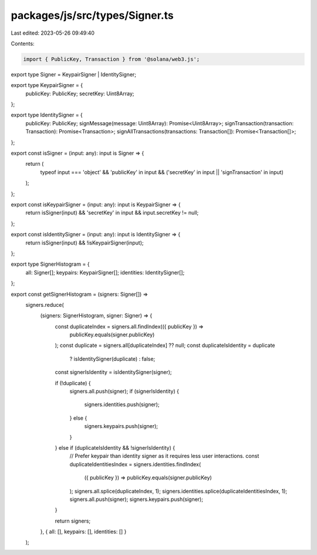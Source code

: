 packages/js/src/types/Signer.ts
===============================

Last edited: 2023-05-26 09:49:40

Contents:

.. code-block:: ts

    import { PublicKey, Transaction } from '@solana/web3.js';

export type Signer = KeypairSigner | IdentitySigner;

export type KeypairSigner = {
  publicKey: PublicKey;
  secretKey: Uint8Array;
};

export type IdentitySigner = {
  publicKey: PublicKey;
  signMessage(message: Uint8Array): Promise<Uint8Array>;
  signTransaction(transaction: Transaction): Promise<Transaction>;
  signAllTransactions(transactions: Transaction[]): Promise<Transaction[]>;
};

export const isSigner = (input: any): input is Signer => {
  return (
    typeof input === 'object' &&
    'publicKey' in input &&
    ('secretKey' in input || 'signTransaction' in input)
  );
};

export const isKeypairSigner = (input: any): input is KeypairSigner => {
  return isSigner(input) && 'secretKey' in input && input.secretKey != null;
};

export const isIdentitySigner = (input: any): input is IdentitySigner => {
  return isSigner(input) && !isKeypairSigner(input);
};

export type SignerHistogram = {
  all: Signer[];
  keypairs: KeypairSigner[];
  identities: IdentitySigner[];
};

export const getSignerHistogram = (signers: Signer[]) =>
  signers.reduce(
    (signers: SignerHistogram, signer: Signer) => {
      const duplicateIndex = signers.all.findIndex(({ publicKey }) =>
        publicKey.equals(signer.publicKey)
      );
      const duplicate = signers.all[duplicateIndex] ?? null;
      const duplicateIsIdentity = duplicate
        ? isIdentitySigner(duplicate)
        : false;
      const signerIsIdentity = isIdentitySigner(signer);

      if (!duplicate) {
        signers.all.push(signer);
        if (signerIsIdentity) {
          signers.identities.push(signer);
        } else {
          signers.keypairs.push(signer);
        }
      } else if (duplicateIsIdentity && !signerIsIdentity) {
        // Prefer keypair than identity signer as it requires less user interactions.
        const duplicateIdentitiesIndex = signers.identities.findIndex(
          ({ publicKey }) => publicKey.equals(signer.publicKey)
        );
        signers.all.splice(duplicateIndex, 1);
        signers.identities.splice(duplicateIdentitiesIndex, 1);
        signers.all.push(signer);
        signers.keypairs.push(signer);
      }

      return signers;
    },
    { all: [], keypairs: [], identities: [] }
  );


